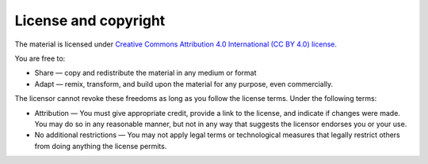 License and copyright
=====================

The material is licensed under `Creative Commons Attribution 4.0 International (CC BY 4.0) license <http://creativecommons.org/licenses/by/4.0/>`_.

You are free to:

* Share — copy and redistribute the material in any medium or format

* Adapt — remix, transform, and build upon the material for any purpose, even commercially.

The licensor cannot revoke these freedoms as long as you follow the license terms. Under the following terms:

* Attribution — You must give appropriate credit, provide a link to the license, and indicate if changes were made. You may do so in any reasonable manner, but not in any way that suggests the licensor endorses you or your use.

* No additional restrictions — You may not apply legal terms or technological measures that legally restrict others from doing anything the license permits.
